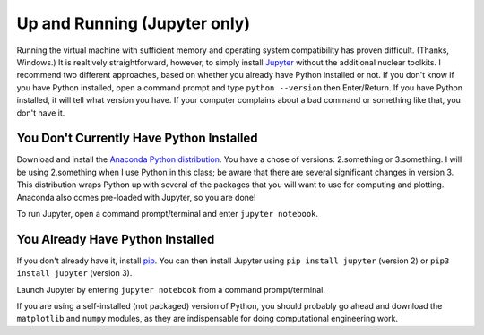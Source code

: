 Up and Running (Jupyter only)
=============================

Running the virtual machine with sufficient memory and operating system compatibility has proven difficult.  (Thanks, Windows.)  It is realtively straightforward, however, to simply install `Jupyter <http://jupyter.org/>`_  without the additional nuclear toolkits.  I recommend two different approaches, based on whether you already have Python installed or not.  If you don't know if you have Python installed, open a command prompt and type ``python --version`` then Enter/Return.  If you have Python installed, it will tell what version you have.  If your computer complains about a bad command or something like that, you don't have it.


You Don't Currently Have Python Installed
-----------------------------------------

Download and install the `Anaconda Python distribution <https://www.continuum.io/downloads>`_.  You have a chose of versions: 2.something or 3.something.  I will be using 2.something when I use Python in this class; be aware that there are several significant changes in version 3.  This distribution wraps Python up with several of the packages that you will want to use for computing and plotting.  Anaconda also comes pre-loaded with Jupyter, so you are done!

To run Jupyter, open a command prompt/terminal and enter ``jupyter notebook``.

You Already Have Python Installed
---------------------------------

If you don't already have it, install `pip <https://pip.pypa.io/en/stable/installing/>`_.  You can then install Jupyter using ``pip install jupyter`` (version 2) or ``pip3 install jupyter`` (version 3).

Launch Jupyter by entering ``jupyter notebook`` from a command prompt/terminal.

If you are using a self-installed (not packaged) version of Python, you should probably go ahead and download the ``matplotlib`` and ``numpy`` modules, as they are indispensable for doing computational engineering work.
